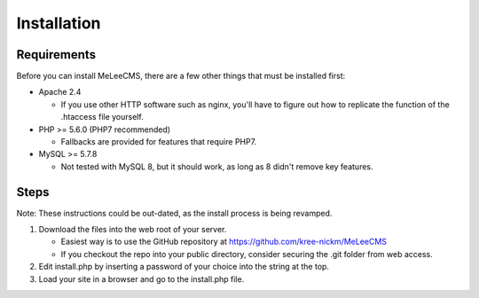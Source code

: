 Installation
============

Requirements
------------
Before you can install MeLeeCMS, there are a few other things that must be installed first:

- Apache 2.4

  - If you use other HTTP software such as nginx, you'll have to figure out how to replicate the function of the .htaccess file yourself.

- PHP >= 5.6.0 (PHP7 recommended)

  - Fallbacks are provided for features that require PHP7.

- MySQL >= 5.7.8

  - Not tested with MySQL 8, but it should work, as long as 8 didn't remove key features.

Steps
-----
Note: These instructions could be out-dated, as the install process is being revamped.

1. Download the files into the web root of your server.

   - Easiest way is to use the GitHub repository at https://github.com/kree-nickm/MeLeeCMS
   - If you checkout the repo into your public directory, consider securing the .git folder from web access.

2. Edit install.php by inserting a password of your choice into the string at the top.
3. Load your site in a browser and go to the install.php file.